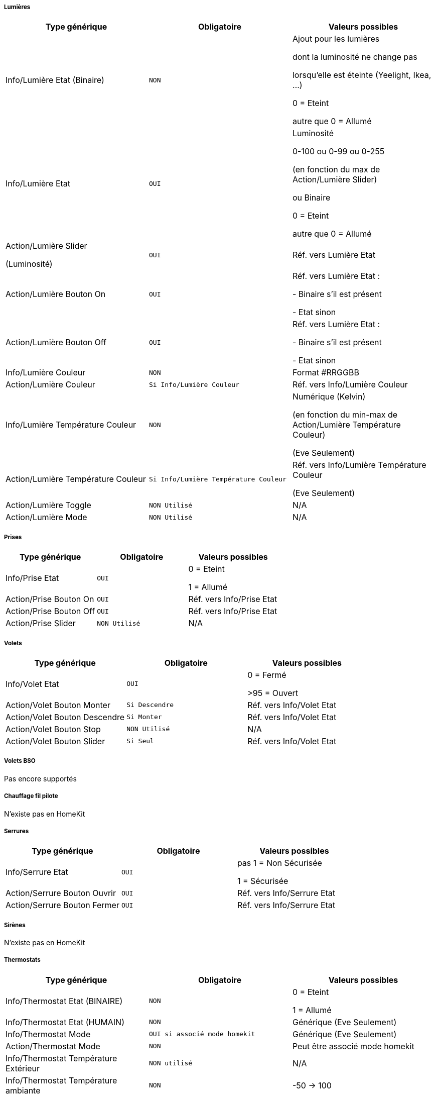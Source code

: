 ===== Lumières
[options="header",cols=",^m,"]
|===
| Type générique | Obligatoire | Valeurs possibles 
| Info/Lumière Etat (Binaire)| NON | Ajout pour les lumières

dont la luminosité ne change pas

lorsqu'elle est éteinte (Yeelight, Ikea, ...)

0 = Eteint 

autre que 0 = Allumé
| Info/Lumière Etat | OUI | Luminosité

0-100 ou 0-99 ou 0-255

(en fonction du max de Action/Lumière Slider)

ou Binaire

0 = Eteint

autre que 0 = Allumé 
| Action/Lumière Slider

(Luminosité)
| OUI | Réf. vers Lumière Etat
| Action/Lumière Bouton On | OUI | Réf. vers Lumière Etat :

- Binaire s'il est présent

- Etat sinon
| Action/Lumière Bouton Off | OUI | Réf. vers Lumière Etat :

- Binaire s'il est présent

- Etat sinon
| Info/Lumière Couleur| NON | Format #RRGGBB
| Action/Lumière Couleur| Si Info/Lumière Couleur | Réf. vers Info/Lumière Couleur
| Info/Lumière Température Couleur| NON | Numérique (Kelvin)

(en fonction du min-max de Action/Lumière Température Couleur)

(Eve Seulement)
| Action/Lumière Température Couleur| Si Info/Lumière Température Couleur | Réf. vers Info/Lumière Température Couleur

(Eve Seulement)
| Action/Lumière Toggle | NON Utilisé | N/A
| Action/Lumière Mode | NON Utilisé | N/A
|===

===== Prises
[options="header",cols=",^m,"]
|===
| Type générique | Obligatoire | Valeurs possibles 
| Info/Prise Etat | OUI | 0 = Eteint 

1 = Allumé
| Action/Prise Bouton On | OUI | Réf. vers Info/Prise Etat
| Action/Prise Bouton Off | OUI | Réf. vers Info/Prise Etat
| Action/Prise Slider | NON Utilisé | N/A
|===

===== Volets
[options="header",cols=",^m,"]
|===
| Type générique | Obligatoire | Valeurs possibles 
| Info/Volet Etat | OUI | 0 = Fermé 

>95 = Ouvert
| Action/Volet Bouton Monter | Si Descendre | Réf. vers Info/Volet Etat
| Action/Volet Bouton Descendre | Si Monter | Réf. vers Info/Volet Etat
| Action/Volet Bouton Stop | NON Utilisé | N/A
| Action/Volet Bouton Slider | Si Seul | Réf. vers Info/Volet Etat
|===

===== Volets BSO
Pas encore supportés

===== Chauffage fil pilote
N'existe pas en HomeKit

===== Serrures
[options="header",cols=",^m,"]
|===
| Type générique | Obligatoire | Valeurs possibles 
| Info/Serrure Etat | OUI | pas 1 = Non Sécurisée 

1 = Sécurisée
| Action/Serrure Bouton Ouvrir | OUI | Réf. vers Info/Serrure Etat
| Action/Serrure Bouton Fermer | OUI | Réf. vers Info/Serrure Etat
|===

===== Sirènes
N'existe pas en HomeKit

===== Thermostats
[options="header",cols=",^m,"]
|===
| Type générique | Obligatoire | Valeurs possibles 
| Info/Thermostat Etat (BINAIRE) | NON | 0 = Eteint 

1 = Allumé
| Info/Thermostat Etat (HUMAIN) | NON | Générique (Eve Seulement)
| Info/Thermostat Mode | OUI si associé mode homekit | Générique (Eve Seulement)
| Action/Thermostat Mode | NON | Peut être associé mode homekit
| Info/Thermostat Température Extérieur| NON utilisé | N/A
| Info/Thermostat Température ambiante| NON | -50 -> 100
| Info/Thermostat Consigne| OUI | 10 -> 38
| Action/Thermostat Consigne| OUI | 10 -> 38
| Info/Thermostat Verrouillage| NON | 0 = Non Verrouillé 

1 = Verrouillé
| Action/Thermostat Verrouillage| OUI si Info/Verrouillage | N/A
| Action/Thermostat Déverrouillage| OUI si Info/Verrouillage | N/A
|===

===== Portails ou Garages
[options="header",cols=",^m,"]
|===
| Type générique | Obligatoire | Valeurs possibles 
| Info/Portail état ouvrant

Info/Garage état ouvrant

(même traitement)| OUI | 0 = Fermé 

252 = Fermeture en cours

253 = Stoppé

254 = Ouverture en cours

255 = Ouvert

(Configurable)
| Action/Portail ou garage bouton toggle | OUI | Réf. vers Info/Portail état ouvrant

ou

Réf. vers Info/Garage état ouvrant
| Action/Portail ou garage bouton d'ouverture | NON Utilisé | N/A
| Action/Portail ou garage bouton de fermeture | NON Utilisé | N/A
|===

===== Haut-Parleurs
[options="header",cols=",^m,"]
|===
| Type générique | Obligatoire | Valeurs possibles 
| Info/Haut-Parleur Mute | OUI | 1 = Pas de son 

0 = Son
| Action/Haut-Parleur Mute | OUI | Réf. vers Info/Haut-Parleur Mute
| Action/Haut-Parleur UnMute | OUI | Réf. vers Info/Haut-Parleur Mute
| Action/Haut-Parleur Toggle Mute | Si seul | Réf. vers Info/Haut-Parleur Mute
| Info/Haut-Parleur Volume | NON | %
| Action/Haut-Parleur Volume | OUI si Info/HP Volume | Réf. vers Info/Haut-Parleur Volume
|===

===== Generic
[options="header",cols=",^m,"]
|===
| Type générique | Obligatoire | Valeurs possibles 
| Info/Puissance Electrique | NON | Watts
| Info/Consommation Electrique

(cachée)| NON | KWh
| Info/Température | NON | -50->100 °C 
| Info/Luminosité | NON | 0.0001-> 100000 lux
| Info/Présence | NON | 0 = Pas de mouvement

1 = Mouvement
| Info/Batterie| NON | %
| Info/Batterie en charge| NON | 0 = NON

pas 0 = OUI
| Info/Détection de fumée | NON | pas 1 = Pas de fumée détectée

1 = fumée détectée
| Info/Inondation | NON | pas 1 = Pas de fuite détectée

1 = fuite détectée
| Info/Humidité | NON | %
| Info/Porte

Info/Fenêtre

(même traitement)| NON | pas 1 = Contact

1 = Pas de contact
| Info/Sabotage | NON | 1 = Pas de sabotage

0 = Sabotage
| Info/Choc | NON | Générique (Eve Seulement)
| Info/Pression | NON | Générique (Eve Seulement)
| Info/Son (dB) | NON | Générique (Eve Seulement)
| Info/UV | NON | Générique (Eve Seulement)
| Info/Générique | NON | Valeur <64 charactères 

avec Unité indiquée ou pas

(Eve Seulement)
| Action/Générique 

(N'existe pas en HomeKit)| NON | N/A
| Info/Pluie (accumulation) | NON | Générique (Eve Seulement)
| Info/Pluie (mm/h) | NON | Générique (Eve Seulement)
| Info/Vent (direction) | NON | Générique (Eve Seulement)
| Info/Vent (vitesse) | NON | Générique (Eve Seulement)
| Info/Actif | NON | 0 = inactif

1 = actif
| Info/Defectueux | NON | 0 = non

1 = oui
|===

